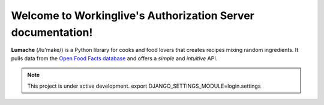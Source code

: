 Welcome to Workinglive's Authorization Server documentation!
===================================

**Lumache** (/lu'make/) is a Python library for cooks and food lovers that
creates recipes mixing random ingredients.  It pulls data from the `Open Food
Facts database <https://world.openfoodfacts.org/>`_ and offers a *simple* and
*intuitive* API.

.. note::

   This project is under active development.
   export DJANGO_SETTINGS_MODULE=login.settings